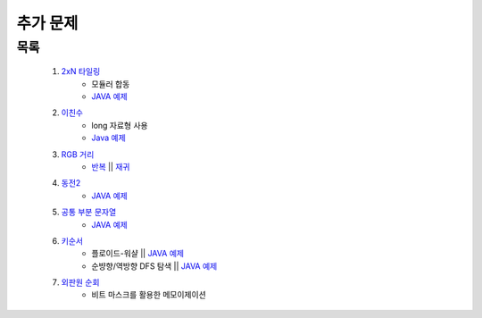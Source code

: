 ﻿========================================
추가 문제
========================================

목록
========================================

    #. `2xN 타일링 <https://www.acmicpc.net/problem/11726>`_ 
        - 모듈러 합동
        - `JAVA 예제 <https://github.com/JongYunJung/algobooks/blob/master/dp/src/BOJ11726.java>`_
        
    #. `이친수 <https://www.acmicpc.net/problem/2193>`_ 
        - long 자료형 사용
        - `Java 예제 <https://github.com/JongYunJung/algobooks/blob/master/dp/src/BOJ2193.java>`_ 

    #. `RGB 거리 <https://www.acmicpc.net/problem/1149>`_
        - `반복 <https://github.com/JongYunJung/algobooks/blob/master/dp/src/BOJ1149_iter.java>`_ || `재귀 <https://github.com/JongYunJung/algobooks/blob/master/dp/src/BOJ1149_recur.java>`_ 
    
    #. `동전2 <https://www.acmicpc.net/problem/2294>`_                  
        - `JAVA 예제 <https://github.com/JongYunJung/algobooks/blob/master/dp/src/BOJ2294.java>`_
         
            
    #. `공통 부분 문자열 <https://www.acmicpc.net/problem/5582>`_ 
        - `JAVA 예제 <https://github.com/JongYunJung/algobooks/blob/master/dp/src/BOJ5582.java>`_
        
    #. `키순서 <https://www.acmicpc.net/problem/2458>`_ 
        - 플로이드-워샬 || `JAVA 예제 <https://github.com/JongYunJung/algobooks/blob/master/dp/src/BOJ2458_floyd.java>`_
        - 순뱡향/역방향 DFS 탐색 || `JAVA 예제 <https://github.com/JongYunJung/algobooks/blob/master/dp/src/BOJ2458_dfs.java>`_

    #. `외판원 순회 <https://www.acmicpc.net/problem/2098>`_         
        - 비트 마스크를 활용한 메모이제이션    
    
